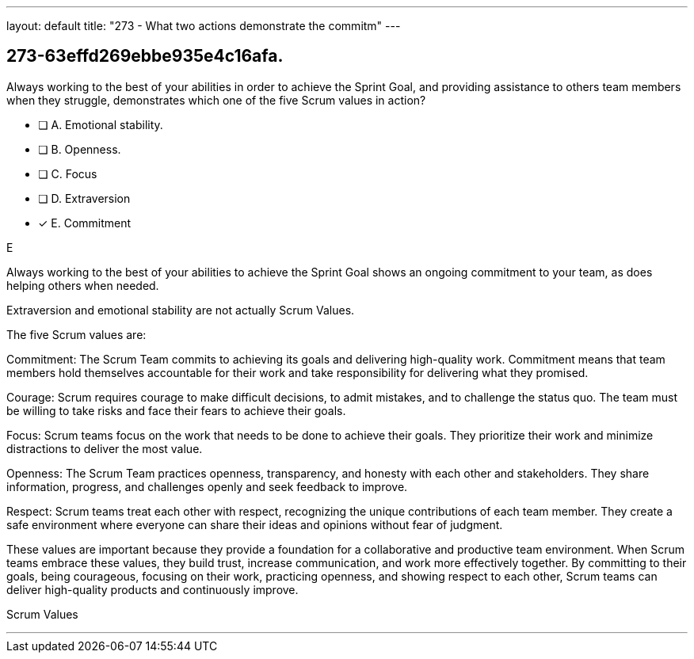 ---
layout: default 
title: "273 - What two actions demonstrate the commitm"
---


[#question]
== 273-63effd269ebbe935e4c16afa.

****

[#query]
--
Always working to the best of your abilities in order to achieve the Sprint Goal, and providing assistance to others team members when they struggle, demonstrates which one of the five Scrum values in action?
--

[#list]
--
* [ ] A. Emotional stability.
* [ ] B. Openness.
* [ ] C. Focus
* [ ] D. Extraversion
* [*] E. Commitment

--
****

[#answer]
E

[#explanation]
--
Always working to the best of your abilities to achieve the Sprint Goal shows an ongoing commitment to your team, as does helping others when needed.

Extraversion and emotional stability are not actually Scrum Values.

The five Scrum values are:

Commitment: The Scrum Team commits to achieving its goals and delivering high-quality work. Commitment means that team members hold themselves accountable for their work and take responsibility for delivering what they promised.

Courage: Scrum requires courage to make difficult decisions, to admit mistakes, and to challenge the status quo. The team must be willing to take risks and face their fears to achieve their goals.

Focus: Scrum teams focus on the work that needs to be done to achieve their goals. They prioritize their work and minimize distractions to deliver the most value.

Openness: The Scrum Team practices openness, transparency, and honesty with each other and stakeholders. They share information, progress, and challenges openly and seek feedback to improve.

Respect: Scrum teams treat each other with respect, recognizing the unique contributions of each team member. They create a safe environment where everyone can share their ideas and opinions without fear of judgment.

These values are important because they provide a foundation for a collaborative and productive team environment. When Scrum teams embrace these values, they build trust, increase communication, and work more effectively together. By committing to their goals, being courageous, focusing on their work, practicing openness, and showing respect to each other, Scrum teams can deliver high-quality products and continuously improve.
--

[#ka]
Scrum Values

'''

